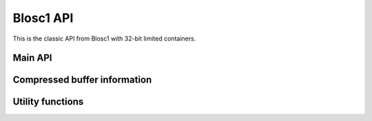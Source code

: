 Blosc1 API
==========

This is the classic API from Blosc1 with 32-bit limited containers.

Main API
++++++++

.. doxygenfunction:: blosc2_init

.. doxygenfunction:: blosc2_destroy

.. doxygenfunction:: blosc1_compress

.. doxygenfunction:: blosc1_decompress

.. doxygenfunction:: blosc1_getitem

.. doxygenfunction:: blosc2_get_nthreads

.. doxygenfunction:: blosc2_set_nthreads

.. doxygentypedef:: blosc_threads_callback

.. doxygenfunction:: blosc2_set_threads_callback

.. doxygenfunction:: blosc1_get_compressor

.. doxygenfunction:: blosc1_set_compressor

.. doxygenfunction:: blosc2_set_delta

.. doxygenfunction:: blosc1_get_blocksize

.. doxygenfunction:: blosc1_set_blocksize

.. doxygenfunction:: blosc1_set_splitmode

.. doxygenfunction:: blosc2_free_resources


Compressed buffer information
+++++++++++++++++++++++++++++

.. doxygenfunction:: blosc1_cbuffer_sizes

.. doxygenfunction:: blosc1_cbuffer_metainfo

.. doxygenfunction:: blosc2_cbuffer_versions

.. doxygenfunction:: blosc2_cbuffer_complib

.. doxygenfunction:: blosc1_cbuffer_validate


Utility functions
+++++++++++++++++

.. doxygenfunction:: blosc2_compcode_to_compname

.. doxygenfunction:: blosc2_compname_to_compcode

.. doxygenfunction:: blosc2_list_compressors

.. doxygenfunction:: blosc2_get_version_string

.. doxygenfunction:: blosc2_get_complib_info
